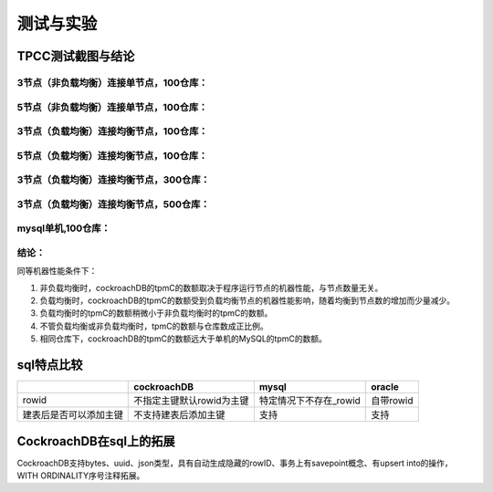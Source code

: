 测试与实验
=========================

TPCC测试截图与结论
------------------------------------

3节点（非负载均衡）连接单节点，100仓库：
,,,,,,,,,,,,,,,,,,,,,,,,,,,,,,,,,,,,,,,,,,,,,,,,,

    .. image:: ../img/node3_noLB_s_100.png

5节点（非负载均衡）连接单节点，100仓库：
,,,,,,,,,,,,,,,,,,,,,,,,,,,,,,,,,,,,,,,,,,,,,,,,,

    .. image:: ../img/node5_noLB_s_100.png

3节点（负载均衡）连接均衡节点，100仓库：
,,,,,,,,,,,,,,,,,,,,,,,,,,,,,,,,,,,,,,,,,,,,,,,,,

    .. image:: ../img/node3_LB_s_100.png

5节点（负载均衡）连接均衡节点，100仓库：
,,,,,,,,,,,,,,,,,,,,,,,,,,,,,,,,,,,,,,,,,,,,,,,,,

    .. image:: ../img/node5_LB_s_100.png

3节点（负载均衡）连接均衡节点，300仓库：
,,,,,,,,,,,,,,,,,,,,,,,,,,,,,,,,,,,,,,,,,,,,,,,,,

    .. image:: ../img/node3_LB_s_300.png

3节点（负载均衡）连接均衡节点，500仓库：
,,,,,,,,,,,,,,,,,,,,,,,,,,,,,,,,,,,,,,,,,,,,,,,,,

    .. image:: ../img/node3_LB_s_500.png

mysql单机,100仓库：
,,,,,,,,,,,,,,,,,,,,,,,,,,,,,,,,,,,,,,,,,,,,,,,,,

    .. image:: ../img/mysql_100.png

结论：
,,,,,,,,,,,,,,,,,,,,,,,,,,,,,,,,,,,,,,,,,,,,,,,,,

同等机器性能条件下：

1. 非负载均衡时，cockroachDB的tpmC的数额取决于程序运行节点的机器性能，与节点数量无关。

2. 负载均衡时，cockroachDB的tpmC的数额受到负载均衡节点的机器性能影响，随着均衡到节点数的增加而少量减少。

3. 负载均衡时的tpmC的数额稍微小于非负载均衡时的tpmC的数额。

4. 不管负载均衡或非负载均衡时，tpmC的数额与仓库数成正比例。

5. 相同仓库下，cockroachDB的tpmC的数额远大于单机的MySQL的tpmC的数额。


sql特点比较
------------------------------------

+------------------------+-------------------------------+-----------------------+-------------------+
|                        | cockroachDB                   | mysql                 |     oracle        |       
+========================+===============================+=======================+===================+
| rowid                  | 不指定主键默认rowid为主键     |特定情况下不存在_rowid |  自带rowid        |
+------------------------+-------------------------------+-----------------------+-------------------+
| 建表后是否可以添加主键 | 不支持建表后添加主键          |      支持             |     支持          |
+------------------------+-------------------------------+-----------------------+-------------------+

CockroachDB在sql上的拓展
------------------------------------
CockroachDB支持bytes、uuid、json类型，具有自动生成隐藏的rowID、事务上有savepoint概念、有upsert into的操作，WITH ORDINALITY序号注释拓展。

